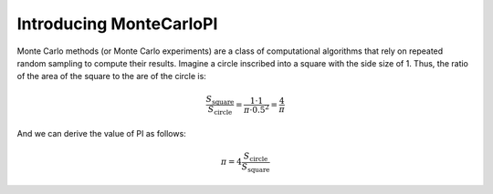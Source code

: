 .. _tutorial-introduction:

Introducing MonteCarloPI
========================

Monte Carlo methods (or Monte Carlo experiments) are a class of computational
algorithms that rely on repeated random sampling to compute their results.
Imagine a circle inscribed into a square with the side size of 1. 
Thus, the ratio of the area of the square to the are of the circle is:

.. math::
  \frac{S_{\mathrm{square}}}{S_{\mathrm{circle}}} = 
  \frac{1 \cdot 1}{\pi \cdot 0.5^2 } = \frac{4}{\pi}

And we can derive the value of PI as follows:

.. math::
  \pi = 4 \frac{S_{\mathrm{circle}}}{S_{\mathrm{square}}}

.. image:: ../_static/monte-carlo.png
   :align: center
   :alt: Monte-Carlo method of calculating PI.
   :scale: 75 %
   :width: 600
   :height: 600
